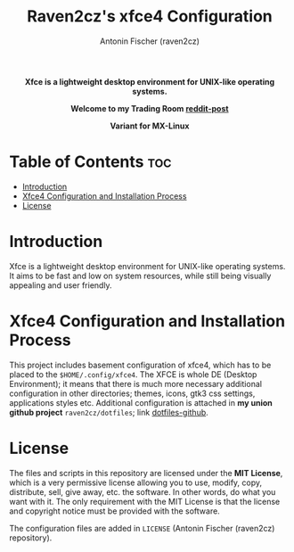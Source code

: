 #+TITLE: Raven2cz's xfce4 Configuration
#+AUTHOR: Antonin Fischer (raven2cz)
#+DESCRIPTION: Xfce is a lightweight desktop environment for UNIX-like operating systems. It aims to be fast and low on system resources, while still being visually appealing and user friendly.

#+html: <p align="center"><b>Xfce is a lightweight desktop environment for UNIX-like operating systems.</b></p>
#+html: <p align="center"><img src="images/xfce-trading-room.jpg" /></p>
#+html: <p align="center"><b>Welcome to my Trading Room <a href="https://www.reddit.com/r/unixporn/comments/ojzwdw/xfce4_welcome_to_my_trading_room/">reddit-post</a></b></p>
#+html: <p align="center"><img src="images/mx-xfce4-dracula-complete.png" /></p>
#+html: <p align="center"><b>Variant for MX-Linux</b></p>

* Table of Contents :toc:
- [[#introduction][Introduction]]
- [[#xfce4-configuration-and-installation-process][Xfce4 Configuration and Installation Process]]
- [[#license][License]]

* Introduction
Xfce is a lightweight desktop environment for UNIX-like operating systems. It aims to be fast and low on system resources, while still being visually appealing and user friendly.

* Xfce4 Configuration and Installation Process
This project includes basement configuration of xfce4, which has to be placed to the ~$HOME/.config/xfce4~. The XFCE is whole DE (Desktop Environment); it means that there is much more necessary additional configuration in other directories; themes, icons, gtk3 css settings, applications styles etc. Additional configuration is attached in *my union github project* ~raven2cz/dotfiles~; link [[https://github.com/raven2cz/dotfiles][dotfiles-github]].

* License
The files and scripts in this repository are licensed under the *MIT License*, which is a very permissive license allowing you to use, modify, copy, distribute, sell, give away, etc. the software. In other words, do what you want with it. The only requirement with the MIT License is that the license and copyright notice must be provided with the software.

The configuration files are added in ~LICENSE~ (Antonin Fischer (raven2cz) repository).
